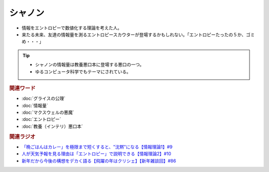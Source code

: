 シャノン
==========================================
.. glossary::
    シャノン : し

* 情報をエントロピーで数値化する理論を考えた人。
* 来たる未来、友達の情報量を測るエントロピースカウターが登場するかもしれない。「エントロピーたったの５か、ゴミめ・・・」

.. tip::
  * シャノンの情報量は教養悪口本に登場する悪口の一つ。
  * ゆるコンピュータ科学でもテーマにされている。

.. rubric:: 関連ワード
* :doc:`グライスの公理` 
* :doc:`情報量` 
* :doc:`マクスウェルの悪魔` 
* :doc:`エントロピー` 
* :doc:`教養（インテリ）悪口本` 

.. rubric:: 関連ラジオ
* `「晩ごはんはカレー」を極限まで短くすると、"沈黙"になる【情報理論1】#9`_
* `人が天気予報を見る理由は「エントロピー」で説明できる【情報理論2】#10`_
* `新年だから今後の構想をデカく語る【飛躍の年はクリシェ】【新年雑談回】#86`_

.. _新年だから今後の構想をデカく語る【飛躍の年はクリシェ】【新年雑談回】#86: https://www.youtube.com/watch?v=hyHkEbZDWmo
.. _「晩ごはんはカレー」を極限まで短くすると、"沈黙"になる【情報理論1】#9: https://www.youtube.com/watch?v=8QwpuPfrU2A
.. _人が天気予報を見る理由は「エントロピー」で説明できる【情報理論2】#10: https://www.youtube.com/watch?v=KSC50jC_WlI
